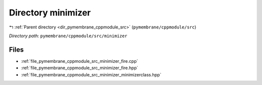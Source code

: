 .. _dir_pymembrane_cppmodule_src_minimizer:


Directory minimizer
===================


|exhale_lsh| :ref:`Parent directory <dir_pymembrane_cppmodule_src>` (``pymembrane/cppmodule/src``)

.. |exhale_lsh| unicode:: U+021B0 .. UPWARDS ARROW WITH TIP LEFTWARDS


*Directory path:* ``pymembrane/cppmodule/src/minimizer``


Files
-----

- :ref:`file_pymembrane_cppmodule_src_minimizer_fire.cpp`
- :ref:`file_pymembrane_cppmodule_src_minimizer_fire.hpp`
- :ref:`file_pymembrane_cppmodule_src_minimizer_minimizerclass.hpp`


